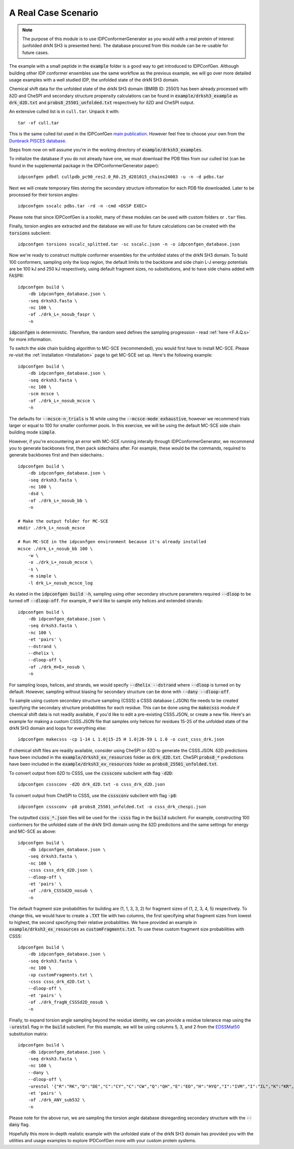A Real Case Scenario
====================

.. start-description

.. note::
    The purpose of this module is to use IDPConformerGenerator as you would with
    a real protein of interest (unfolded drkN SH3 is presented here). The database
    procured from this module can be re-usable for future cases.

The example with a small peptide in the :code:`example` folder is a good way to
get introduced to IDPConfGen. Although building other IDP conformer ensembles
use the same workflow as the previous example, we will go over more detailed
usage examples with a well studied IDP, the unfolded state of the drkN SH3 domain.

Chemical shift data for the unfolded state of the drkN SH3 domain (BMRB ID: 25501) has been already processed with
δ2D and CheSPI and secondary structure propensity calculations can be found in 
:code:`example/drksh3_example` as :code:`drk_d2D.txt` and :code:`probs8_25501_unfolded.txt`
respectively for δ2D and CheSPI output.

An extensive culled list is in ``cull.tar``. Unpack it with::

    tar -xf cull.tar

This is the same culled list used in the IDPConfGen `main publication <link-to-DOI>`_.
However feel free to choose your own from the `Dunbrack PISCES database
<http://dunbrack.fccc.edu/PISCES.php>`_.

Steps from now on will assume you're in the working directory of :code:`example/drksh3_examples`.

To initialize the database if you do not already have one, we must download the PDB files from our culled list
(can be found in the supplemental package in the IDPConformerGenerator paper)::

    idpconfgen pdbdl cullpdb_pc90_res2.0_R0.25_d201015_chains24003 -u -n -d pdbs.tar

Next we will create temporary files storing the secondary structure information for each
PDB file downloaded. Later to be processed for their torsion angles::

    idpconfgen sscalc pdbs.tar -rd -n -cmd <DSSP EXEC>

Please note that since IDPConfGen is a toolkit, many of these modules can be used with
custom folders or ``.tar`` files.

Finally, torsion angles are extracted and the database we will use for future calculations
can be created with the :code:`torsions` subclient::

    idpconfgen torsions sscalc_splitted.tar -sc sscalc.json -n -o idpconfgen_database.json

Now we're ready to construct multiple conformer ensembles for the unfolded states of the drkN SH3 domain. To build 100 conformers,
sampling only the loop region, the default limits to the backbone and side chain L-J energy potentials are 
be 100 kJ and 250 kJ respectively, using default fragment sizes, no substitutions, and to have side chains added with FASPR::

    idpconfgen build \
        -db idpconfgen_database.json \
        -seq drksh3.fasta \
        -nc 100 \
        -of ./drk_L+_nosub_faspr \
        -n

:code:`idpconfgen` is deterministic. Therefore, the random seed defines the sampling progression - 
read :ref:`here <F.A.Q.s>` for more information.

To switch the side chain building algorithm to MC-SCE (recommended), you would first have to install MC-SCE.
Please re-visit the :ref:`installation <Installation>` page to get MC-SCE set up. Here's the following example::

    idpconfgen build \
        -db idpconfgen_database.json \
        -seq drksh3.fasta \
        -nc 100 \
        -scm mcsce \
        -of ./drk_L+_nosub_mcsce \
        -n

The defaults for :code:`--mcsce-n_trials` is 16 while using the :code:`--mcsce-mode exhaustive`, however
we recommend trials larger or equal to 100 for smaller conformer pools. In this exercise, we will be using the
default MC-SCE side chain building mode :code:`simple`.

However, if you're encountering an error with MC-SCE running interally through IDPConformerGenerator,
we recommend you to generate backbones first, then pack sidechains after. For example, these would be the commands,
required to generate backbones first and then sidechains.::

    idpconfgen build \
        -db idpconfgen_database.json \
        -seq drksh3.fasta \
        -nc 100 \
        -dsd \
        -of ./drk_L+_nosub_bb \
        -n
    
    # Make the output folder for MC-SCE
    mkdir ./drk_L+_nosub_mcsce

    # Run MC-SCE in the idpconfgen environment because it's already installed
    mcsce ./drk_L+_nosub_bb 100 \
        -w \
        -o ./drk_L+_nosub_mcsce \
        -s \
        -m simple \
        -l drk_L+_nosub_mcsce_log

As stated in the :code:`idpconfgen build -h`, sampling using other secondary structure
parameters required :code:`--dloop` to be turned off :code:`--dloop-off`. For example, if we'd like to 
sample only helices and extended strands::

    idpconfgen build \
        -db idpconfgen_database.json \
        -seq drksh3.fasta \
        -nc 100 \
        -et 'pairs' \
        --dstrand \
        --dhelix \
        --dloop-off \
        -of ./drk_H+E+_nosub \
        -n

For sampling loops, helices, and strands, we would specify :code:`--dhelix --dstrand`
where :code:`--dloop` is turned on by default. However, sampling without biasing for secondary structure
can be done with :code:`--dany --dloop-off`.

To sample using custom secondary structure sampling (CSSS) a CSSS database (.JSON) file needs
to be created specifying the secondary structure probabilities for each residue. This can be
done using the :code:`makecsss` module if chemical shift data is not readily available, if you'd
like to edit a pre-existing CSSS.JSON, or create a new file. Here's an example for making a 
custom CSSS.JSON file that samples only helices for residues 15-25 of the unfolded state of the drkN SH3 domain
and loops for everything else::

    idpconfgen makecsss -cp 1-14 L 1.0|15-25 H 1.0|26-59 L 1.0 -o cust_csss_drk.json

If chemical shift files are readily available, consider using CheSPI or δ2D to generate the CSSS.JSON.
δ2D predictions have been included in the :code:`example/drksh3_ex_resources` folder as :code:`drk_d2D.txt`.
CheSPI :code:`probs8_*` predictions have been included in the :code:`example/drksh3_ex_resources` folder
as :code:`probs8_25501_unfolded.txt`.

To convert output from δ2D to CSSS, use the :code:`csssconv` subclient with flag :code:`-d2D`::

    idpconfgen csssconv -d2D drk_d2D.txt -o csss_drk_d2D.json

To convert output from CheSPI to CSSS, use the :code:`csssconv` subclient with flag :code:`-p8`::

    idpconfgen csssconv -p8 probs8_25501_unfolded.txt -o csss_drk_chespi.json

The outputted :code:`csss_*.json` files will be used for the :code:`-csss` flag in the :code:`build` subclient.
For example, constructing 100 conformers for the unfolded state of the drkN SH3 domain using the δ2D predictions and the same settings for
energy and MC-SCE as above::

    idpconfgen build \
        -db idpconfgen_database.json \
        -seq drksh3.fasta \
        -nc 100 \
        -csss csss_drk_d2D.json \
        --dloop-off \
        -et 'pairs' \
        -of ./drk_CSSSd2D_nosub \
        -n

The default fragment size probabilities for building are (1, 1, 3, 3, 2) for fragment sizes of (1, 2, 3, 4, 5) respectively.
To change this, we would have to create a :code:`.TXT` file with two columns, the first specifying what fragment sizes
from lowest to highest, the second specifying their relative probabilities. We have provided an example in
:code:`example/drksh3_ex_resources` as :code:`customFragments.txt`. To use these custom fragment size probabilities with CSSS::

    idpconfgen build \
        -db idpconfgen_database.json \
        -seq drksh3.fasta \
        -nc 100 \
        -xp customFragments.txt \
        -csss csss_drk_d2D.txt \
        --dloop-off \
        -et 'pairs' \
        -of ./drk_fragN_CSSSd2D_nosub \
        -n

Finally, to expand torsion angle sampling beyond the residue identity, we can provide a residue tolerance map using the :code:`-urestol` flag in the
:code:`build` subclient. For this example, we will be using columns 5, 3, and 2 from the `EDSSMat50 <https://www.nature.com/articles/s41598-019-52532-8>`_
substitution matrix::

    idpconfgen build \
        -db idpconfgen_database.json \
        -seq drksh3.fasta \
        -nc 100 \
        --dany \
        --dloop-off \
        -urestol '{"R":"RK","D":"DE","C":"CY","C":"CW","Q":"QH","E":"ED","H":"HYQ","I":"IVM","I":"IL","K":"KR","M":"MI","M":"MVL","F":"FY","F":"FWL","W":"WYFC","Y":"YF","Y":"YC","Y":"YWH"}' \
        -et 'pairs' \
        -of ./drk_ANY_sub532 \
        -n

Please note for the above run, we are sampling the torsion angle database disregarding secondary structure
with the :code:`--dany` flag.

Hopefully this more in-depth realistic example with the unfolded state of the drkN SH3 domain has provided you with the utilities and usage examples
to explore IPDConfGen more with your custom protein systems.

